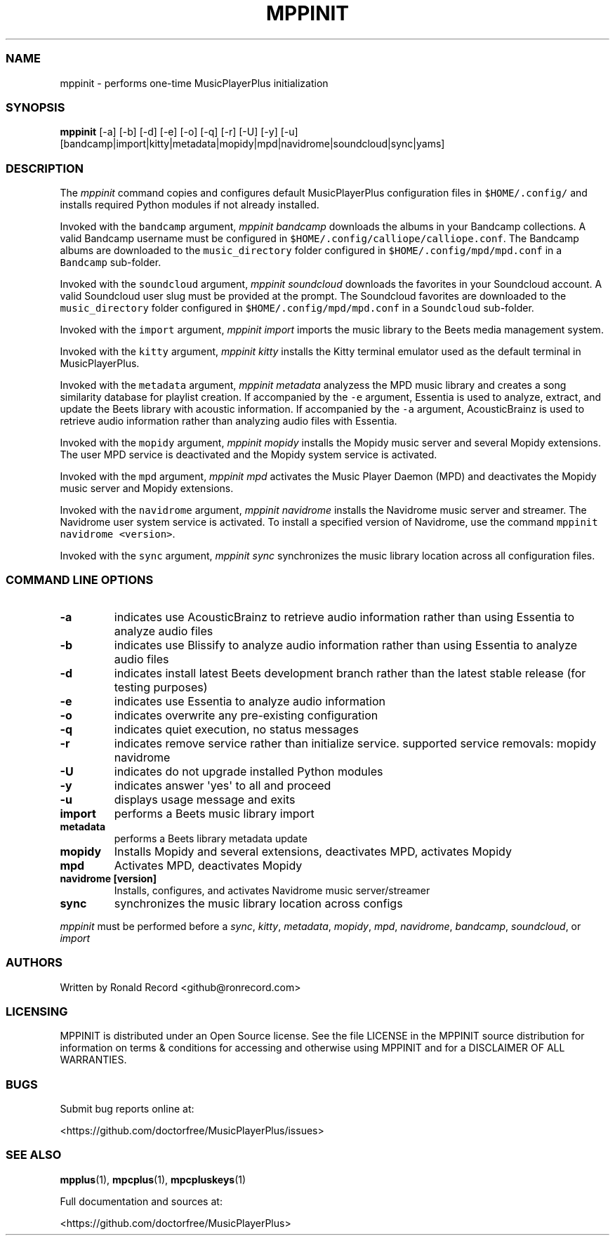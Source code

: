 .\" Automatically generated by Pandoc 2.17.1.1
.\"
.\" Define V font for inline verbatim, using C font in formats
.\" that render this, and otherwise B font.
.ie "\f[CB]x\f[]"x" \{\
. ftr V B
. ftr VI BI
. ftr VB B
. ftr VBI BI
.\}
.el \{\
. ftr V CR
. ftr VI CI
. ftr VB CB
. ftr VBI CBI
.\}
.TH "MPPINIT" "1" "March 24, 2022" "mppinit 1.0.0" "User Manual"
.hy
.SS NAME
.PP
mppinit - performs one-time MusicPlayerPlus initialization
.SS SYNOPSIS
.PP
\f[B]mppinit\f[R] [-a] [-b] [-d] [-e] [-o] [-q] [-r] [-U] [-y] [-u]
[bandcamp|import|kitty|metadata|mopidy|mpd|navidrome|soundcloud|sync|yams]
.SS DESCRIPTION
.PP
The \f[I]mppinit\f[R] command copies and configures default
MusicPlayerPlus configuration files in \f[V]$HOME/.config/\f[R] and
installs required Python modules if not already installed.
.PP
Invoked with the \f[V]bandcamp\f[R] argument, \f[I]mppinit bandcamp\f[R]
downloads the albums in your Bandcamp collections.
A valid Bandcamp username must be configured in
\f[V]$HOME/.config/calliope/calliope.conf\f[R].
The Bandcamp albums are downloaded to the \f[V]music_directory\f[R]
folder configured in \f[V]$HOME/.config/mpd/mpd.conf\f[R] in a
\f[V]Bandcamp\f[R] sub-folder.
.PP
Invoked with the \f[V]soundcloud\f[R] argument, \f[I]mppinit
soundcloud\f[R] downloads the favorites in your Soundcloud account.
A valid Soundcloud user slug must be provided at the prompt.
The Soundcloud favorites are downloaded to the \f[V]music_directory\f[R]
folder configured in \f[V]$HOME/.config/mpd/mpd.conf\f[R] in a
\f[V]Soundcloud\f[R] sub-folder.
.PP
Invoked with the \f[V]import\f[R] argument, \f[I]mppinit import\f[R]
imports the music library to the Beets media management system.
.PP
Invoked with the \f[V]kitty\f[R] argument, \f[I]mppinit kitty\f[R]
installs the Kitty terminal emulator used as the default terminal in
MusicPlayerPlus.
.PP
Invoked with the \f[V]metadata\f[R] argument, \f[I]mppinit metadata\f[R]
analyzess the MPD music library and creates a song similarity database
for playlist creation.
If accompanied by the \f[V]-e\f[R] argument, Essentia is used to
analyze, extract, and update the Beets library with acoustic
information.
If accompanied by the \f[V]-a\f[R] argument, AcousticBrainz is used to
retrieve audio information rather than analyzing audio files with
Essentia.
.PP
Invoked with the \f[V]mopidy\f[R] argument, \f[I]mppinit mopidy\f[R]
installs the Mopidy music server and several Mopidy extensions.
The user MPD service is deactivated and the Mopidy system service is
activated.
.PP
Invoked with the \f[V]mpd\f[R] argument, \f[I]mppinit mpd\f[R] activates
the Music Player Daemon (MPD) and deactivates the Mopidy music server
and Mopidy extensions.
.PP
Invoked with the \f[V]navidrome\f[R] argument, \f[I]mppinit
navidrome\f[R] installs the Navidrome music server and streamer.
The Navidrome user system service is activated.
To install a specified version of Navidrome, use the command
\f[V]mppinit navidrome <version>\f[R].
.PP
Invoked with the \f[V]sync\f[R] argument, \f[I]mppinit sync\f[R]
synchronizes the music library location across all configuration files.
.SS COMMAND LINE OPTIONS
.TP
\f[B]-a\f[R]
indicates use AcousticBrainz to retrieve audio information rather than
using Essentia to analyze audio files
.TP
\f[B]-b\f[R]
indicates use Blissify to analyze audio information rather than using
Essentia to analyze audio files
.TP
\f[B]-d\f[R]
indicates install latest Beets development branch rather than the latest
stable release (for testing purposes)
.TP
\f[B]-e\f[R]
indicates use Essentia to analyze audio information
.TP
\f[B]-o\f[R]
indicates overwrite any pre-existing configuration
.TP
\f[B]-q\f[R]
indicates quiet execution, no status messages
.TP
\f[B]-r\f[R]
indicates remove service rather than initialize service.
supported service removals: mopidy navidrome
.TP
\f[B]-U\f[R]
indicates do not upgrade installed Python modules
.TP
\f[B]-y\f[R]
indicates answer \[aq]yes\[aq] to all and proceed
.TP
\f[B]-u\f[R]
displays usage message and exits
.TP
\f[B]import\f[R]
performs a Beets music library import
.TP
\f[B]metadata\f[R]
performs a Beets library metadata update
.TP
\f[B]mopidy\f[R]
Installs Mopidy and several extensions, deactivates MPD, activates
Mopidy
.TP
\f[B]mpd\f[R]
Activates MPD, deactivates Mopidy
.TP
\f[B]navidrome [version]\f[R]
Installs, configures, and activates Navidrome music server/streamer
.TP
\f[B]sync\f[R]
synchronizes the music library location across configs
.PP
\f[I]mppinit\f[R] must be performed before a \f[I]sync\f[R],
\f[I]kitty\f[R], \f[I]metadata\f[R], \f[I]mopidy\f[R], \f[I]mpd\f[R],
\f[I]navidrome\f[R], \f[I]bandcamp\f[R], \f[I]soundcloud\f[R], or
\f[I]import\f[R]
.SS AUTHORS
.PP
Written by Ronald Record <github@ronrecord.com>
.SS LICENSING
.PP
MPPINIT is distributed under an Open Source license.
See the file LICENSE in the MPPINIT source distribution for information
on terms & conditions for accessing and otherwise using MPPINIT and for
a DISCLAIMER OF ALL WARRANTIES.
.SS BUGS
.PP
Submit bug reports online at:
.PP
<https://github.com/doctorfree/MusicPlayerPlus/issues>
.SS SEE ALSO
.PP
\f[B]mpplus\f[R](1), \f[B]mpcplus\f[R](1), \f[B]mpcpluskeys\f[R](1)
.PP
Full documentation and sources at:
.PP
<https://github.com/doctorfree/MusicPlayerPlus>
